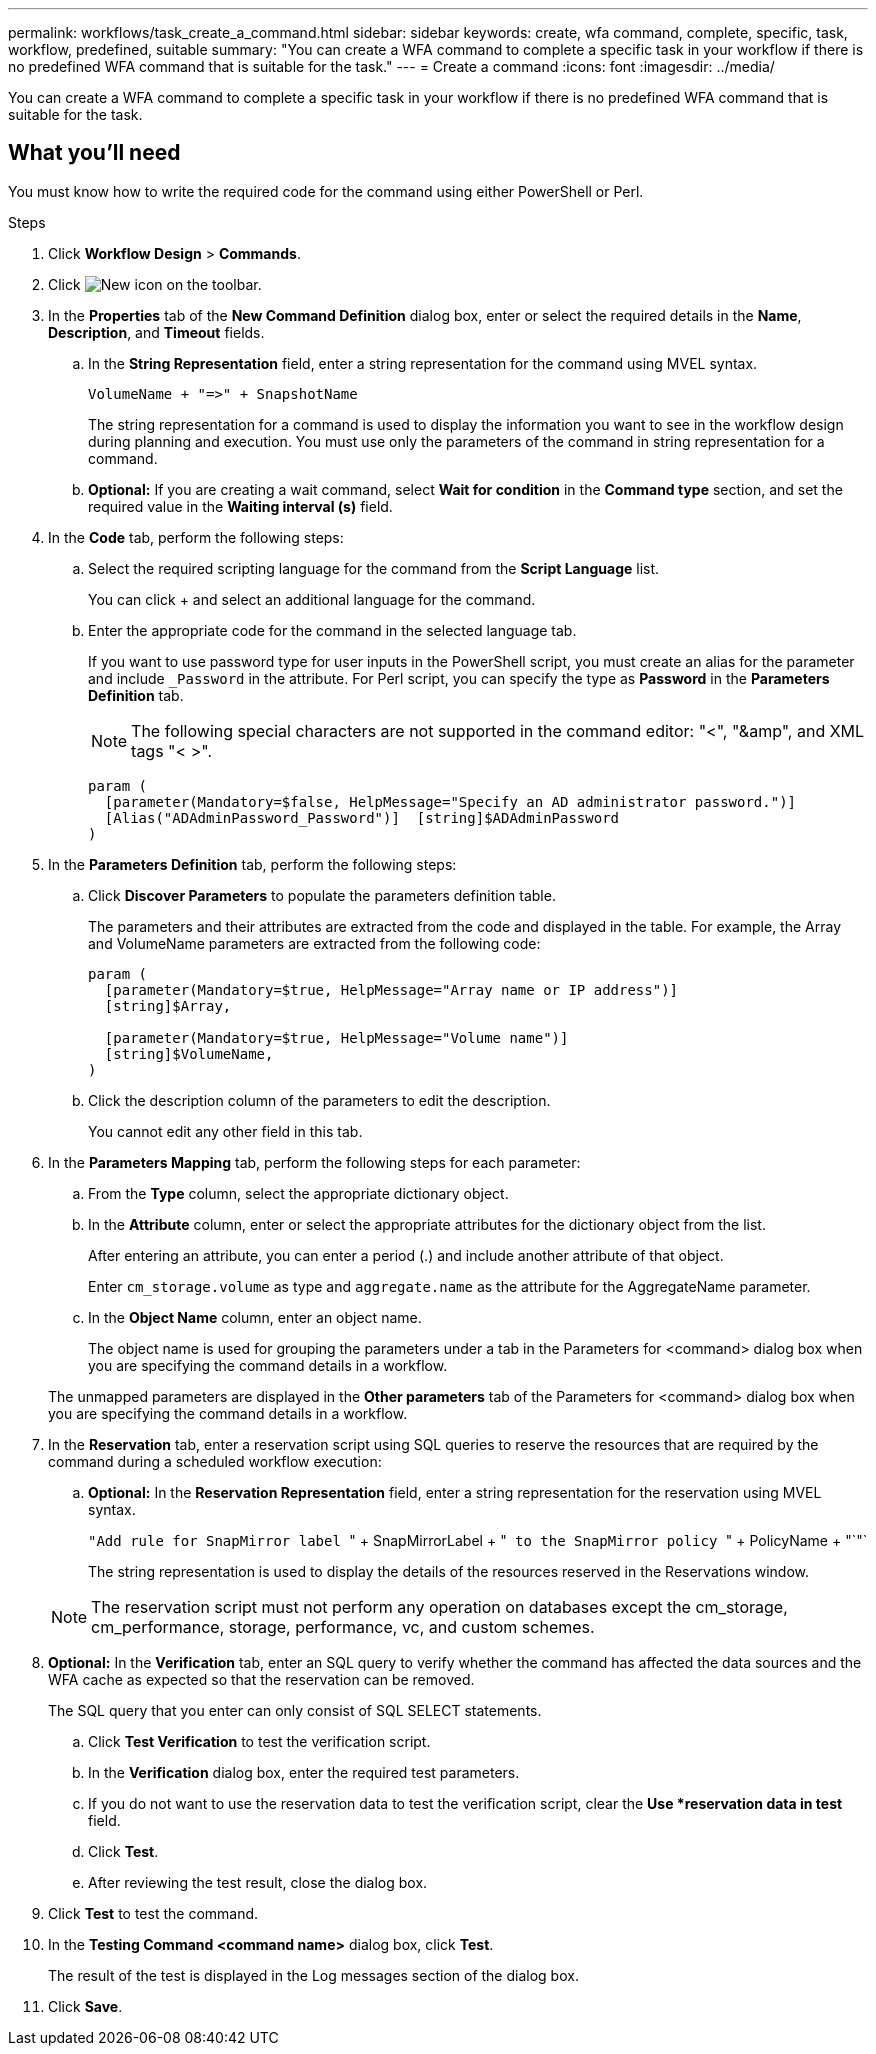 ---
permalink: workflows/task_create_a_command.html
sidebar: sidebar
keywords: create, wfa command, complete, specific, task, workflow, predefined, suitable
summary: "You can create a WFA command to complete a specific task in your workflow if there is no predefined WFA command that is suitable for the task."
---
= Create a command
:icons: font
:imagesdir: ../media/

[.lead]
You can create a WFA command to complete a specific task in your workflow if there is no predefined WFA command that is suitable for the task.

== What you'll need

You must know how to write the required code for the command using either PowerShell or Perl.

.Steps
. Click *Workflow Design* > *Commands*.
. Click image:../media/new_wfa_icon.gif[New icon] on the toolbar.
. In the *Properties* tab of the *New Command Definition* dialog box, enter or select the required details in the *Name*, *Description*, and *Timeout* fields.
 .. In the *String Representation* field, enter a string representation for the command using MVEL syntax.
+
`+VolumeName + "=>" + SnapshotName+`
+
The string representation for a command is used to display the information you want to see in the workflow design during planning and execution. You must use only the parameters of the command in string representation for a command.

 .. *Optional:* If you are creating a wait command, select *Wait for condition* in the *Command type* section, and set the required value in the *Waiting interval (s)* field.
. In the *Code* tab, perform the following steps:
 .. Select the required scripting language for the command from the *Script Language* list.
+
You can click + and select an additional language for the command.

 .. Enter the appropriate code for the command in the selected language tab.
+
If you want to use password type for user inputs in the PowerShell script, you must create an alias for the parameter and include `_Password` in the attribute. For Perl script, you can specify the type as *Password* in the *Parameters Definition* tab.
+
NOTE: The following special characters are not supported in the command editor: "<", "&amp", and XML tags "< >".
+
----
param (
  [parameter(Mandatory=$false, HelpMessage="Specify an AD administrator password.")]
  [Alias("ADAdminPassword_Password")]  [string]$ADAdminPassword
)
----
. In the *Parameters Definition* tab, perform the following steps:
 .. Click *Discover Parameters* to populate the parameters definition table.
+
The parameters and their attributes are extracted from the code and displayed in the table. For example, the Array and VolumeName parameters are extracted from the following code:
+
----
param (
  [parameter(Mandatory=$true, HelpMessage="Array name or IP address")]
  [string]$Array,

  [parameter(Mandatory=$true, HelpMessage="Volume name")]
  [string]$VolumeName,
)
----
 .. Click the description column of the parameters to edit the description.
+
You cannot edit any other field in this tab.
. In the *Parameters Mapping* tab, perform the following steps for each parameter:
 .. From the *Type* column, select the appropriate dictionary object.
 .. In the *Attribute* column, enter or select the appropriate attributes for the dictionary object from the list.
+
After entering an attribute, you can enter a period (.) and include another attribute of that object.
+
Enter `cm_storage.volume` as type and `aggregate.name` as the attribute for the AggregateName parameter.

 .. In the *Object Name* column, enter an object name.
+
The object name is used for grouping the parameters under a tab in the Parameters for <command> dialog box when you are specifying the command details in a workflow.

+
The unmapped parameters are displayed in the *Other parameters* tab of the Parameters for <command> dialog box when you are specifying the command details in a workflow.
. In the *Reservation* tab, enter a reservation script using SQL queries to reserve the resources that are required by the command during a scheduled workflow execution:
 .. *Optional:* In the *Reservation Representation* field, enter a string representation for the reservation using MVEL syntax.
+
``"Add rule for SnapMirror label ``" + SnapMirrorLabel + "[.code]`` to the SnapMirror policy ``" + PolicyName + "`"`
+
The string representation is used to display the details of the resources reserved in the Reservations window.

+
NOTE: The reservation script must not perform any operation on databases except the cm_storage, cm_performance, storage, performance, vc, and custom schemes.
. *Optional:* In the *Verification* tab, enter an SQL query to verify whether the command has affected the data sources and the WFA cache as expected so that the reservation can be removed.
+
The SQL query that you enter can only consist of SQL SELECT statements.

 .. Click *Test Verification* to test the verification script.
 .. In the *Verification* dialog box, enter the required test parameters.
 .. If you do not want to use the reservation data to test the verification script, clear the *Use *reservation data in test* field.
 .. Click *Test*.
 .. After reviewing the test result, close the dialog box.

. Click *Test* to test the command.
. In the *Testing Command <command name>* dialog box, click *Test*.
+
The result of the test is displayed in the Log messages section of the dialog box.

. Click *Save*.
